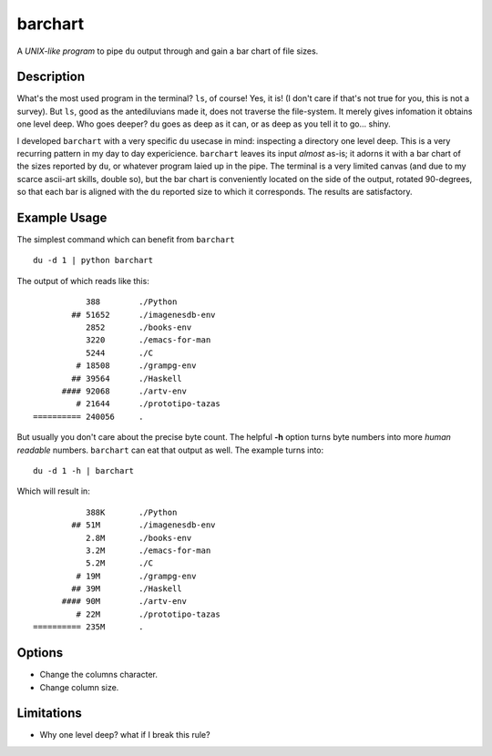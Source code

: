 ==========
 barchart
==========

A *UNIX-like program* to pipe ``du`` output through and gain a bar chart of file sizes.


Description
===========

What's the most used program in the terminal? ``ls``, of course! Yes, it is! (I don't care if that's not true for you, this is not a survey). But ``ls``, good as the antediluvians made it, does not traverse the file-system. It merely gives infomation it obtains one level deep. Who goes deeper? ``du`` goes as deep as it can, or as deep as you tell it to go... shiny.

I developed ``barchart`` with a very specific ``du`` usecase in mind: inspecting a directory one level deep. This is a very recurring pattern in my day to day expericience. ``barchart`` leaves its input *almost* as-is; it adorns it with a bar chart of the sizes reported by ``du``, or whatever program laied up in the pipe. The terminal is a very limited canvas (and due to my scarce ascii-art skills, double so), but the bar chart is conveniently located on the side of the output, rotated 90-degrees, so that each bar is aligned with the ``du`` reported size to which it corresponds. The results are satisfactory.


Example Usage
=============

The simplest command which can benefit from ``barchart`` ::

  du -d 1 | python barchart

The output of which reads like this::

             388	./Python
          ## 51652	./imagenesdb-env
             2852	./books-env
             3220	./emacs-for-man
             5244	./C
           # 18508	./grampg-env
          ## 39564	./Haskell
        #### 92068	./artv-env
           # 21644	./prototipo-tazas
  ========== 240056	.


But usually you don't care about the precise byte count. The helpful **-h** option turns byte numbers into more *human readable* numbers. ``barchart`` can eat that output as well. The example turns into::

  du -d 1 -h | barchart

Which will result in::

             388K	./Python
          ## 51M	./imagenesdb-env
             2.8M	./books-env
             3.2M	./emacs-for-man
             5.2M	./C
           # 19M	./grampg-env
          ## 39M	./Haskell
        #### 90M	./artv-env
           # 22M	./prototipo-tazas
  ========== 235M	.


Options
=======

- Change the columns character.
- Change column size.



Limitations
===========

- Why one level deep? what if I break this rule?
